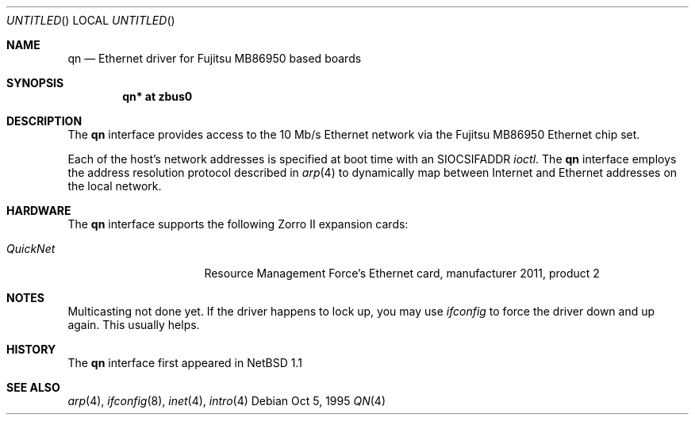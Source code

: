 .\"	$NetBSD: qn.4,v 1.5 1999/12/15 23:44:51 abs Exp $
.\"
.\"
.\" Copyright (c) 1995 Mika Kortelainen. All rights reserved.
.\" Copyright (c) 1995 Bernd Ernesti and Klaus Burkert. All rights reserved.
.\" Copyright (c) 1992, 1993
.\" 	The Regents of the University of California. All rights reserved.
.\"
.\" Redistribution and use in source and binary forms, with or without
.\" modification, are permitted provided that the following conditions
.\" are met:
.\" 1. Redistributions of source code must retain the above copyright
.\"    notice, this list of conditions and the following disclaimer.
.\" 2. Redistributions in binary form must reproduce the above copyright
.\"    notice, this list of conditions and the following disclaimer in the
.\"    documentation and/or other materials provided with the distribution.
.\" 3. All advertising materials mentioning features or use of this software
.\"    must display the following acknowledgement:
.\"	This product includes software developed by Klaus Burkert,by Bernd
.\"	Ernesti, by Michael van Elst, and by the University of California,
.\"	Berkeley and its contributors.
.\" 4. The name of the author may not be used to endorse or promote products
.\"    derived from this software without specific prior written permission
.\"
.\" THIS SOFTWARE IS PROVIDED BY THE AUTHOR ``AS IS'' AND ANY EXPRESS OR
.\" IMPLIED WARRANTIES, INCLUDING, BUT NOT LIMITED TO, THE IMPLIED WARRANTIES
.\" OF MERCHANTABILITY AND FITNESS FOR A PARTICULAR PURPOSE ARE DISCLAIMED.
.\" IN NO EVENT SHALL THE AUTHOR BE LIABLE FOR ANY DIRECT, INDIRECT,
.\" INCIDENTAL, SPECIAL, EXEMPLARY, OR CONSEQUENTIAL DAMAGES (INCLUDING, BUT
.\" NOT LIMITED TO, PROCUREMENT OF SUBSTITUTE GOODS OR SERVICES; LOSS OF USE,
.\" DATA, OR PROFITS; OR BUSINESS INTERRUPTION) HOWEVER CAUSED AND ON ANY
.\" THEORY OF LIABILITY, WHETHER IN CONTRACT, STRICT LIABILITY, OR TORT
.\" (INCLUDING NEGLIGENCE OR OTHERWISE) ARISING IN ANY WAY OUT OF THE USE OF
.\" THIS SOFTWARE, EVEN IF ADVISED OF THE POSSIBILITY OF SUCH DAMAGE.
.\"
.\" Thanks for Aspecs Oy (Finland) for the data book for the NIC used
.\" in this card and also many thanks for the Resource Management Force
.\" (QuickNet card manufacturer) and especially Daniel Koch for providing
.\" me with the necessary 'inside' information to write the driver.
.\"
.\" This is partly based on other code:
.\" - if_ed.c: basic function structure for Ethernet driver
.\" - if_es.c: used as an example of -current driver
.\"
.\" The following requests are required for all man pages.
.Dd Oct 5, 1995
.Os
.Dt QN 4 amiga
.Sh NAME
.Nm qn
.Nd Ethernet driver for Fujitsu MB86950 based boards
.Sh SYNOPSIS
.Cd "qn* at zbus0"
.Sh DESCRIPTION
The 
.Nm
interface provides access to the 10 Mb/s Ethernet network via the
.Tn Fujitsu
MB86950
Ethernet chip set.
.Pp
Each of the host's network addresses
is specified at boot time with an
.Dv SIOCSIFADDR
.Xr ioctl .
The
.Nm
interface employs the address resolution protocol described in
.Xr arp 4
to dynamically map between Internet and Ethernet addresses on the local
network.
.Pp
.Sh HARDWARE
The
.Nm
interface supports the following Zorro II expansion cards:
.Bl -tag -width "QuickNet" -offset indent
.It Em QuickNet
Resource Management Force's Ethernet card, manufacturer\ 2011, product\ 2
.El
.Pp
.Sh NOTES
Multicasting not done yet. If the driver happens to lock up, you may use
.Xr ifconfig
to force the driver down and up again. This usually helps.
.Pp
.Sh HISTORY
The
.Nm
interface first appeared in
.Nx 1.1
.Sh SEE ALSO
.Xr arp 4 ,
.Xr ifconfig 8 ,
.Xr inet 4 ,
.Xr intro 4

